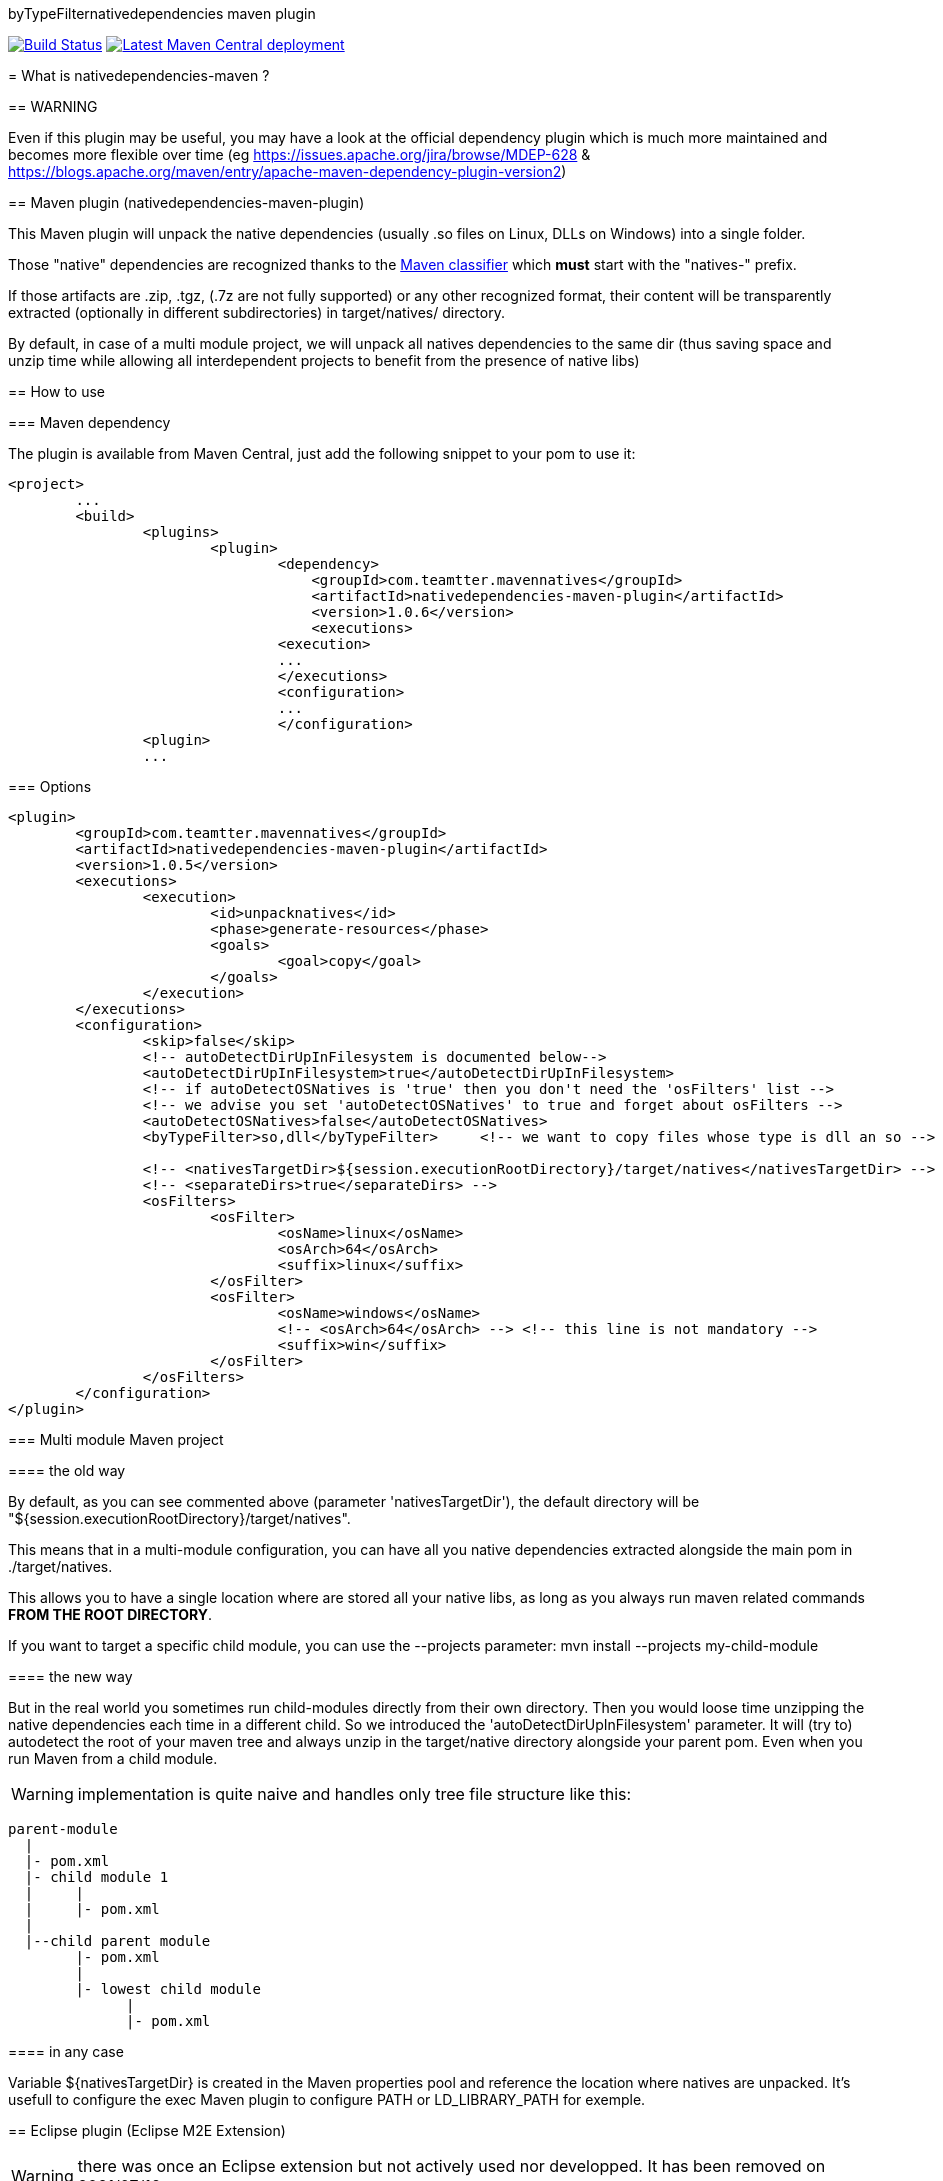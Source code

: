 byTypeFilternativedependencies maven plugin
===============================

:toc: macro

image:https://travis-ci.org/fmarot/nativedependencies-maven.svg?branch=master["Build Status", link="https://travis-ci.org/fmarot/nativedependencies-maven"]
image:https://img.shields.io/maven-central/v/com.teamtter.mavennatives/nativedependencies-maven-plugin.svg["Latest Maven Central deployment", link="http://search.maven.org/#search%7Cga%7C1%7Ccom.teamtter.mavennatives"]

toc::[]

= What is nativedependencies-maven ?

== WARNING

Even if this plugin may be useful, you may have a look at the official dependency plugin which is much more maintained and becomes more flexible over time (eg https://issues.apache.org/jira/browse/MDEP-628 & https://blogs.apache.org/maven/entry/apache-maven-dependency-plugin-version2)

== Maven plugin (nativedependencies-maven-plugin)

This Maven plugin will unpack the native dependencies (usually .so files on Linux, DLLs on Windows) into a single folder.

Those "native" dependencies are recognized thanks to the https://books.sonatype.com/mvnref-book/reference/profiles-sect-tips-tricks.html#profiles-sect-platform-classifier[Maven classifier] which *must* start with the "natives-" prefix.

If those artifacts are .zip, .tgz, (.7z are not fully supported) or any other recognized format, their content will be transparently extracted (optionally in different subdirectories) in target/natives/ directory.

By default, in case of a multi module project, we will unpack all natives dependencies to the same dir 
(thus saving space and unzip time while allowing all interdependent projects to benefit from the presence of native libs)


== How to use

=== Maven dependency

The plugin is available from Maven Central, just add the following snippet to your pom to use it:

[source,xml]
-------------------------------------------
<project>
	...
	<build>
		<plugins>
			<plugin>
				<dependency>
				    <groupId>com.teamtter.mavennatives</groupId>
				    <artifactId>nativedependencies-maven-plugin</artifactId>
				    <version>1.0.6</version>
				    <executions>
				<execution>
				...
				</executions>
				<configuration>
				...
				</configuration>
      		<plugin>
		...
-------------------------------------------
 
=== Options
 
[source,xml]
-------------------------------------------
<plugin>
	<groupId>com.teamtter.mavennatives</groupId>
	<artifactId>nativedependencies-maven-plugin</artifactId>
	<version>1.0.5</version>
	<executions>
		<execution>
			<id>unpacknatives</id>
			<phase>generate-resources</phase>
			<goals>
				<goal>copy</goal>
			</goals>
		</execution>
	</executions>
	<configuration>
		<skip>false</skip>
		<!-- autoDetectDirUpInFilesystem is documented below-->
		<autoDetectDirUpInFilesystem>true</autoDetectDirUpInFilesystem>
		<!-- if autoDetectOSNatives is 'true' then you don't need the 'osFilters' list -->
		<!-- we advise you set 'autoDetectOSNatives' to true and forget about osFilters -->
		<autoDetectOSNatives>false</autoDetectOSNatives> 
		<byTypeFilter>so,dll</byTypeFilter>	<!-- we want to copy files whose type is dll an so -->
															
		<!-- <nativesTargetDir>${session.executionRootDirectory}/target/natives</nativesTargetDir> -->
		<!-- <separateDirs>true</separateDirs> -->
		<osFilters>
			<osFilter>
				<osName>linux</osName>
				<osArch>64</osArch>
				<suffix>linux</suffix>
			</osFilter>
			<osFilter>
				<osName>windows</osName>
				<!-- <osArch>64</osArch> --> <!-- this line is not mandatory -->
				<suffix>win</suffix>
			</osFilter>
		</osFilters>
	</configuration>
</plugin>
-------------------------------------------

=== Multi module Maven project

==== the old way

By default, as you can see commented above (parameter 'nativesTargetDir'), the default directory will be "${session.executionRootDirectory}/target/natives".

This means that in a multi-module configuration, you can have all you native dependencies extracted alongside the main pom in ./target/natives.

This allows you to have a single location where are stored all your native libs, as long as you always run maven related commands *FROM THE ROOT DIRECTORY*.

If you want to target a specific child module, you can use the --projects parameter: mvn install --projects my-child-module

==== the new way

But in the real world you sometimes run child-modules directly from their own directory.
Then you would loose time unzipping the native dependencies each time in a different child.
So we introduced the 'autoDetectDirUpInFilesystem' parameter. It will (try to) autodetect the root of your maven tree and always unzip in the target/native directory alongside your parent pom. Even when you run Maven from a child module.

WARNING: implementation is quite naive and handles only tree file structure like this:

[source,xml]
-------------------------------------------
parent-module
  |
  |- pom.xml
  |- child module 1
  |     |
  |     |- pom.xml
  |
  |--child parent module
        |- pom.xml
        |
        |- lowest child module
              |
              |- pom.xml   
-------------------------------------------

==== in any case

Variable ${nativesTargetDir} is created in the Maven properties pool and reference the location where natives are unpacked.
It's usefull to configure the exec Maven plugin to configure PATH or LD_LIBRARY_PATH for exemple.


== Eclipse plugin (Eclipse M2E Extension)

WARNING: there was once an Eclipse extension but not actively used nor developped. It has been removed on 2021/07/16

In the future we could restore it, the goal would be to automatically unzip dependencies directly from the IDE and add the folder to the PATH when running Eclipse launchers.
 
=== How to use the Eclipse M2E extension

Point Eclipse to the following update site:

* https://dl.bintray.com/fmarot/com.teamtter.mavennatives.m2eclipse.natives.site/


= Getting help

The http://maven.40175.n5.nabble.com/Maven-Users-f40176.html[Maven Users mailing list] may also be a good start.

Or you can always https://github.com/fmarot/nativedependencies-maven/issues[open an issue] directly on Github. 

= About the project

This is a fork of the previously existing https://code.google.com/p/mavennatives/[Maven Native Dependencies] project which was at version 0.0.7.

The maven plugin has then been renamed to "nativedependencies-maven-plugin" to follow Apache Maven conventions and groupId changed to "com.teamtter.mavennatives".

Big thanks to the original writers of Maven Native Dependencies.

Reasons for forking original project:

* add finer grain control over what natives dependencies will be unpacked.
* familiarize myself with the dev of Maven plugins.
* improve eclipse plugin (NOT done at the moment)
* finally find a way to prevent each and every project using native libs to have to manually (god I hate this word!) configure the -Djava.library.path and LD_LIBRARY_PATH

Current features added to original plugin:

* generate a variable containing location of the directory where natives are unpacked ( use ${nativesTargetDir} in you pom ).
* use GitHub instead of the dead Google Code 
* more modern code using annotations
* parameter to be able to skip the plugin execution (overridable through a variable)
* add parameters to auto-detect platform and get only platform specific libs
* transparently handle misc compression format (zip, tar, tgz, 7zip...) and single file not compressed deps (.dll, .so, .dylib...)
* keep a cache of the signature for each compressed artifact to avoid uncompressing it again if it has not changed. #performance


= Compiling the code

Commited code is compiled by https://travis-ci.org/fmarot/nativedependencies-maven/builds/[Travis-CI]

Eclipse's Tycho seem to require Java 8.

= License

Apache License 2.0 
